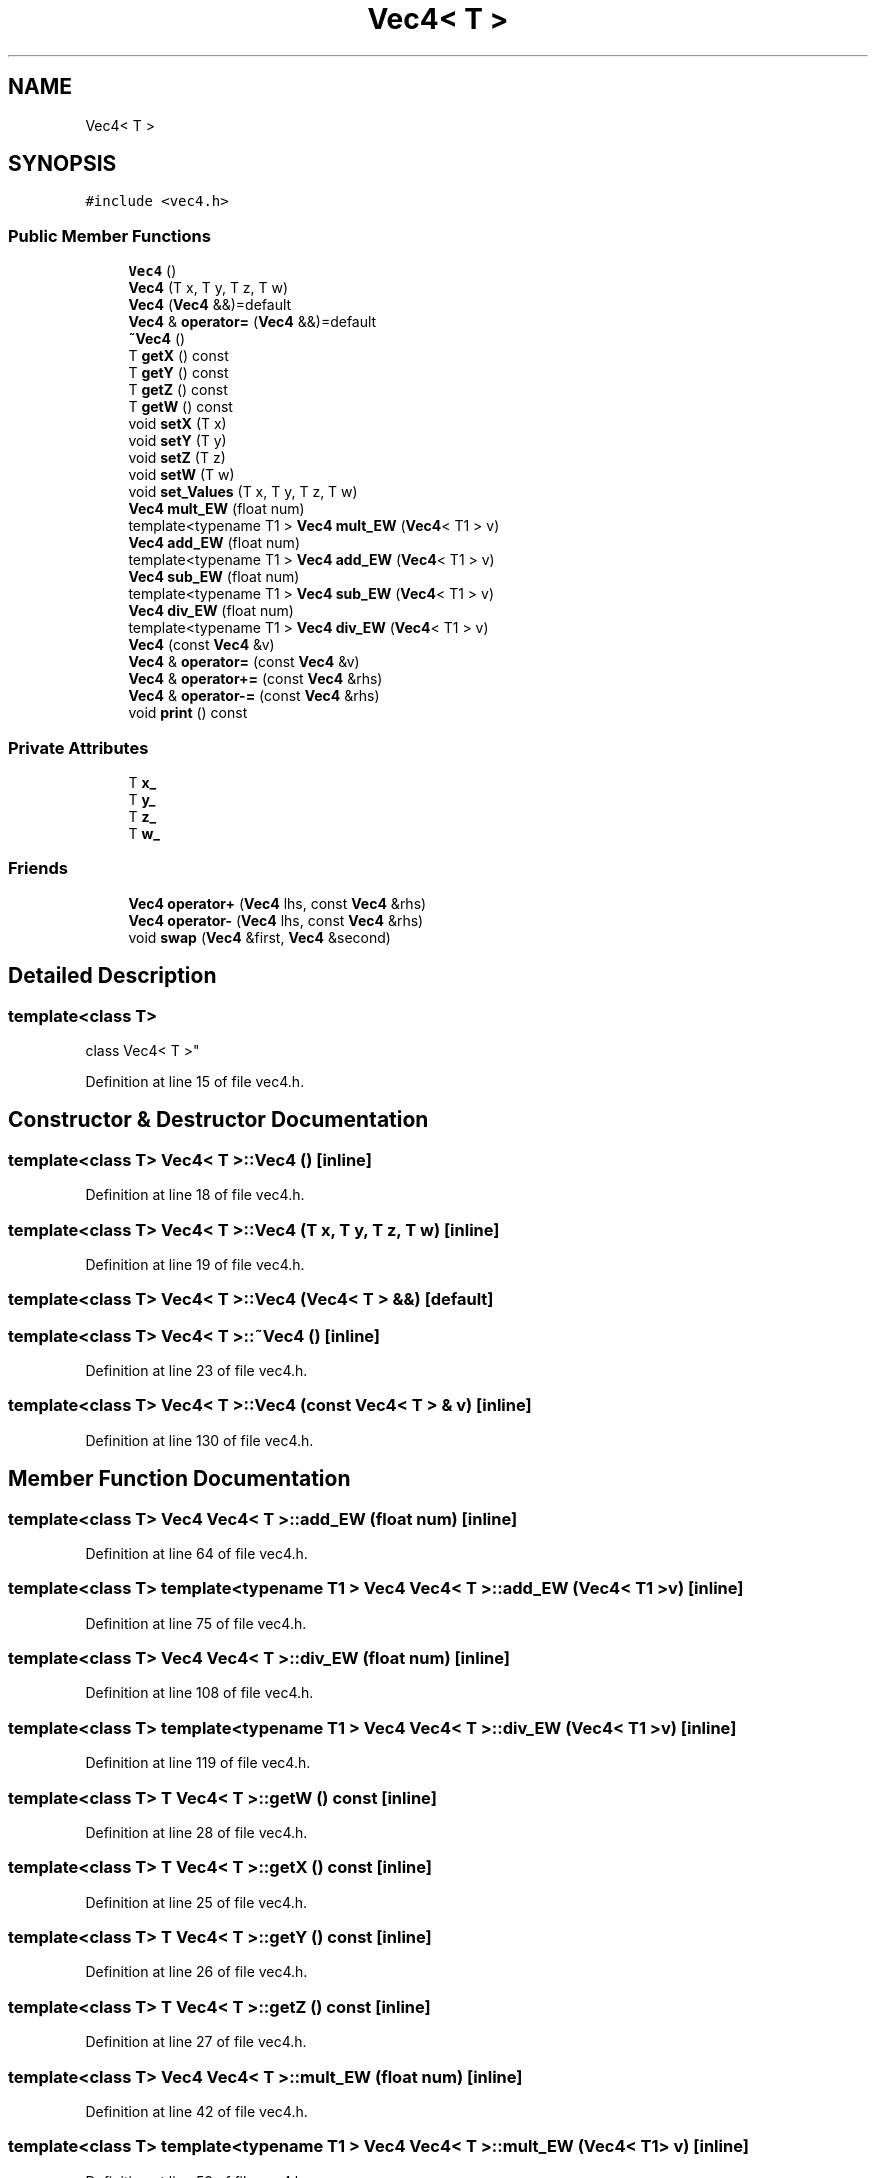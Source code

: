 .TH "Vec4< T >" 3 "Sun May 12 2019" "ROBOCON_2019_HORSE" \" -*- nroff -*-
.ad l
.nh
.SH NAME
Vec4< T >
.SH SYNOPSIS
.br
.PP
.PP
\fC#include <vec4\&.h>\fP
.SS "Public Member Functions"

.in +1c
.ti -1c
.RI "\fBVec4\fP ()"
.br
.ti -1c
.RI "\fBVec4\fP (T x, T y, T z, T w)"
.br
.ti -1c
.RI "\fBVec4\fP (\fBVec4\fP &&)=default"
.br
.ti -1c
.RI "\fBVec4\fP & \fBoperator=\fP (\fBVec4\fP &&)=default"
.br
.ti -1c
.RI "\fB~Vec4\fP ()"
.br
.ti -1c
.RI "T \fBgetX\fP () const"
.br
.ti -1c
.RI "T \fBgetY\fP () const"
.br
.ti -1c
.RI "T \fBgetZ\fP () const"
.br
.ti -1c
.RI "T \fBgetW\fP () const"
.br
.ti -1c
.RI "void \fBsetX\fP (T x)"
.br
.ti -1c
.RI "void \fBsetY\fP (T y)"
.br
.ti -1c
.RI "void \fBsetZ\fP (T z)"
.br
.ti -1c
.RI "void \fBsetW\fP (T w)"
.br
.ti -1c
.RI "void \fBset_Values\fP (T x, T y, T z, T w)"
.br
.ti -1c
.RI "\fBVec4\fP \fBmult_EW\fP (float num)"
.br
.ti -1c
.RI "template<typename T1 > \fBVec4\fP \fBmult_EW\fP (\fBVec4\fP< T1 > v)"
.br
.ti -1c
.RI "\fBVec4\fP \fBadd_EW\fP (float num)"
.br
.ti -1c
.RI "template<typename T1 > \fBVec4\fP \fBadd_EW\fP (\fBVec4\fP< T1 > v)"
.br
.ti -1c
.RI "\fBVec4\fP \fBsub_EW\fP (float num)"
.br
.ti -1c
.RI "template<typename T1 > \fBVec4\fP \fBsub_EW\fP (\fBVec4\fP< T1 > v)"
.br
.ti -1c
.RI "\fBVec4\fP \fBdiv_EW\fP (float num)"
.br
.ti -1c
.RI "template<typename T1 > \fBVec4\fP \fBdiv_EW\fP (\fBVec4\fP< T1 > v)"
.br
.ti -1c
.RI "\fBVec4\fP (const \fBVec4\fP &v)"
.br
.ti -1c
.RI "\fBVec4\fP & \fBoperator=\fP (const \fBVec4\fP &v)"
.br
.ti -1c
.RI "\fBVec4\fP & \fBoperator+=\fP (const \fBVec4\fP &rhs)"
.br
.ti -1c
.RI "\fBVec4\fP & \fBoperator\-=\fP (const \fBVec4\fP &rhs)"
.br
.ti -1c
.RI "void \fBprint\fP () const"
.br
.in -1c
.SS "Private Attributes"

.in +1c
.ti -1c
.RI "T \fBx_\fP"
.br
.ti -1c
.RI "T \fBy_\fP"
.br
.ti -1c
.RI "T \fBz_\fP"
.br
.ti -1c
.RI "T \fBw_\fP"
.br
.in -1c
.SS "Friends"

.in +1c
.ti -1c
.RI "\fBVec4\fP \fBoperator+\fP (\fBVec4\fP lhs, const \fBVec4\fP &rhs)"
.br
.ti -1c
.RI "\fBVec4\fP \fBoperator\-\fP (\fBVec4\fP lhs, const \fBVec4\fP &rhs)"
.br
.ti -1c
.RI "void \fBswap\fP (\fBVec4\fP &first, \fBVec4\fP &second)"
.br
.in -1c
.SH "Detailed Description"
.PP 

.SS "template<class T>
.br
class Vec4< T >"

.PP
Definition at line 15 of file vec4\&.h\&.
.SH "Constructor & Destructor Documentation"
.PP 
.SS "template<class T> \fBVec4\fP< T >::\fBVec4\fP ()\fC [inline]\fP"

.PP
Definition at line 18 of file vec4\&.h\&.
.SS "template<class T> \fBVec4\fP< T >::\fBVec4\fP (T x, T y, T z, T w)\fC [inline]\fP"

.PP
Definition at line 19 of file vec4\&.h\&.
.SS "template<class T> \fBVec4\fP< T >::\fBVec4\fP (\fBVec4\fP< T > &&)\fC [default]\fP"

.SS "template<class T> \fBVec4\fP< T >::~\fBVec4\fP ()\fC [inline]\fP"

.PP
Definition at line 23 of file vec4\&.h\&.
.SS "template<class T> \fBVec4\fP< T >::\fBVec4\fP (const \fBVec4\fP< T > & v)\fC [inline]\fP"

.PP
Definition at line 130 of file vec4\&.h\&.
.SH "Member Function Documentation"
.PP 
.SS "template<class T> \fBVec4\fP \fBVec4\fP< T >::add_EW (float num)\fC [inline]\fP"

.PP
Definition at line 64 of file vec4\&.h\&.
.SS "template<class T> template<typename T1 > \fBVec4\fP \fBVec4\fP< T >::add_EW (\fBVec4\fP< T1 > v)\fC [inline]\fP"

.PP
Definition at line 75 of file vec4\&.h\&.
.SS "template<class T> \fBVec4\fP \fBVec4\fP< T >::div_EW (float num)\fC [inline]\fP"

.PP
Definition at line 108 of file vec4\&.h\&.
.SS "template<class T> template<typename T1 > \fBVec4\fP \fBVec4\fP< T >::div_EW (\fBVec4\fP< T1 > v)\fC [inline]\fP"

.PP
Definition at line 119 of file vec4\&.h\&.
.SS "template<class T> T \fBVec4\fP< T >::getW () const\fC [inline]\fP"

.PP
Definition at line 28 of file vec4\&.h\&.
.SS "template<class T> T \fBVec4\fP< T >::getX () const\fC [inline]\fP"

.PP
Definition at line 25 of file vec4\&.h\&.
.SS "template<class T> T \fBVec4\fP< T >::getY () const\fC [inline]\fP"

.PP
Definition at line 26 of file vec4\&.h\&.
.SS "template<class T> T \fBVec4\fP< T >::getZ () const\fC [inline]\fP"

.PP
Definition at line 27 of file vec4\&.h\&.
.SS "template<class T> \fBVec4\fP \fBVec4\fP< T >::mult_EW (float num)\fC [inline]\fP"

.PP
Definition at line 42 of file vec4\&.h\&.
.SS "template<class T> template<typename T1 > \fBVec4\fP \fBVec4\fP< T >::mult_EW (\fBVec4\fP< T1 > v)\fC [inline]\fP"

.PP
Definition at line 53 of file vec4\&.h\&.
.SS "template<class T> \fBVec4\fP& \fBVec4\fP< T >::operator+= (const \fBVec4\fP< T > & rhs)\fC [inline]\fP"

.PP
Definition at line 144 of file vec4\&.h\&.
.SS "template<class T> \fBVec4\fP& \fBVec4\fP< T >::operator\-= (const \fBVec4\fP< T > & rhs)\fC [inline]\fP"

.PP
Definition at line 153 of file vec4\&.h\&.
.SS "template<class T> \fBVec4\fP& \fBVec4\fP< T >::operator= (\fBVec4\fP< T > &&)\fC [default]\fP"

.SS "template<class T> \fBVec4\fP& \fBVec4\fP< T >::operator= (const \fBVec4\fP< T > & v)\fC [inline]\fP"

.PP
Definition at line 137 of file vec4\&.h\&.
.SS "template<class T> void \fBVec4\fP< T >::print () const\fC [inline]\fP"

.PP
Definition at line 172 of file vec4\&.h\&.
.SS "template<class T> void \fBVec4\fP< T >::set_Values (T x, T y, T z, T w)\fC [inline]\fP"

.PP
Definition at line 34 of file vec4\&.h\&.
.SS "template<class T> void \fBVec4\fP< T >::setW (T w)\fC [inline]\fP"

.PP
Definition at line 32 of file vec4\&.h\&.
.SS "template<class T> void \fBVec4\fP< T >::setX (T x)\fC [inline]\fP"

.PP
Definition at line 29 of file vec4\&.h\&.
.SS "template<class T> void \fBVec4\fP< T >::setY (T y)\fC [inline]\fP"

.PP
Definition at line 30 of file vec4\&.h\&.
.SS "template<class T> void \fBVec4\fP< T >::setZ (T z)\fC [inline]\fP"

.PP
Definition at line 31 of file vec4\&.h\&.
.SS "template<class T> \fBVec4\fP \fBVec4\fP< T >::sub_EW (float num)\fC [inline]\fP"

.PP
Definition at line 86 of file vec4\&.h\&.
.SS "template<class T> template<typename T1 > \fBVec4\fP \fBVec4\fP< T >::sub_EW (\fBVec4\fP< T1 > v)\fC [inline]\fP"

.PP
Definition at line 97 of file vec4\&.h\&.
.SH "Friends And Related Function Documentation"
.PP 
.SS "template<class T> \fBVec4\fP operator+ (\fBVec4\fP< T > lhs, const \fBVec4\fP< T > & rhs)\fC [friend]\fP"

.PP
Definition at line 162 of file vec4\&.h\&.
.SS "template<class T> \fBVec4\fP operator\- (\fBVec4\fP< T > lhs, const \fBVec4\fP< T > & rhs)\fC [friend]\fP"

.PP
Definition at line 167 of file vec4\&.h\&.
.SS "template<class T> void swap (\fBVec4\fP< T > & first, \fBVec4\fP< T > & second)\fC [friend]\fP"

.PP
Definition at line 179 of file vec4\&.h\&.
.SH "Member Data Documentation"
.PP 
.SS "template<class T> T \fBVec4\fP< T >::w_\fC [private]\fP"

.PP
Definition at line 177 of file vec4\&.h\&.
.SS "template<class T> T \fBVec4\fP< T >::x_\fC [private]\fP"

.PP
Definition at line 177 of file vec4\&.h\&.
.SS "template<class T> T \fBVec4\fP< T >::y_\fC [private]\fP"

.PP
Definition at line 177 of file vec4\&.h\&.
.SS "template<class T> T \fBVec4\fP< T >::z_\fC [private]\fP"

.PP
Definition at line 177 of file vec4\&.h\&.

.SH "Author"
.PP 
Generated automatically by Doxygen for ROBOCON_2019_HORSE from the source code\&.
